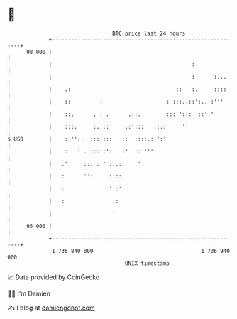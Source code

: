 * 👋

#+begin_example
                                    BTC price last 24 hours                    
                +------------------------------------------------------------+ 
         98 000 |                                                            | 
                |                                            :               | 
                |                                            :      :...     | 
                |    .:                                 ::   :.     ::::     | 
                |    ::         :                    : :::..::':.. :'''      | 
                |    ::.      . : .      .::.        ::: ':::  ::':'         | 
                |    :::.     :.:::     .:':::   .:.:     ''                 | 
   $ USD        |    : ''::  :::::::   ::  ::::.:'':'                        | 
                |    :   ':. :::':':   :'  ': '''                            | 
                |   .'     ::: : ' :..:     '                                | 
                |   :      '':     ::::                                      | 
                |   :              '::'                                      | 
                |   :               ::                                       | 
                |                   '                                        | 
         95 000 |                                                            | 
                +------------------------------------------------------------+ 
                 1 736 840 000                                  1 736 940 000  
                                        UNIX timestamp                         
#+end_example
📈 Data provided by CoinGecko

🧑‍💻 I'm Damien

✍️ I blog at [[https://www.damiengonot.com][damiengonot.com]]
